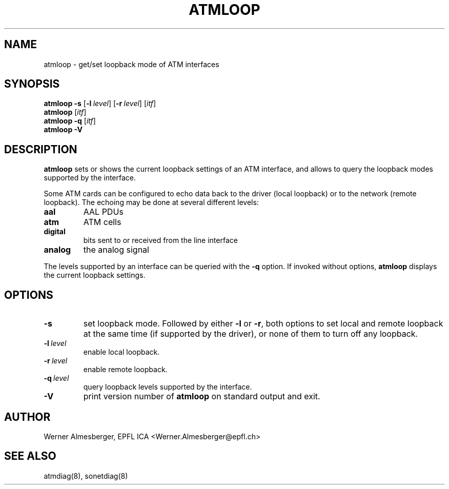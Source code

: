 .TH ATMLOOP 8 "April 26, 2000" "Linux" "Maintenance Commands"
.SH NAME
atmloop \- get/set loopback mode of ATM interfaces
.SH SYNOPSIS
.ad l
.B atmloop
.B \-s
.RB [ \-l\ \fIlevel\fP ]
.RB [ \-r\ \fIlevel\fP ]
.RB [ \fIitf\fP ]
.br
.B atmloop
.RB [ \fIitf\fP ]
.br
.B atmloop
.B \-q
.RB [ \fIitf\fP ]
.br
.B atmloop
.B \-V
.ad b
.SH DESCRIPTION
.B atmloop
sets or shows the current loopback settings of an ATM interface, and allows
to query the loopback modes supported by the interface.
.P
Some ATM cards can be configured to echo data back to the driver (local
loopback) or to the network (remote loopback). The echoing may be done at
several different levels:
.IP \fBaal\fP
AAL PDUs
.IP \fBatm\fP
ATM cells
.IP \fBdigital\fP
bits sent to or received from the line interface
.IP \fBanalog\fP
the analog signal
.P
The levels supported by an interface can be queried with the \fB\-q\fP option.
If invoked without options, \fBatmloop\fP displays the current loopback
settings.
.SH OPTIONS
.IP \fB\-s\fP
set loopback mode. Followed by either \fB\-l\fP or \fB\-r\fP, both
options to set local and remote loopback at the same time (if supported by
the driver), or none of them to turn off any loopback.
.IP \fB\-l\ \fIlevel\fP
enable local loopback.
.IP \fB\-r\ \fIlevel\fP
enable remote loopback.
.IP \fB\-q\ \fIlevel\fP
query loopback levels supported by the interface.
.IP \fB\-V\fP
print version number of \fBatmloop\fP on standard output and exit.
.SH AUTHOR
Werner Almesberger, EPFL ICA <Werner.Almesberger@epfl.ch>
.SH "SEE ALSO"
atmdiag(8), sonetdiag(8)
.\"{{{}}}
